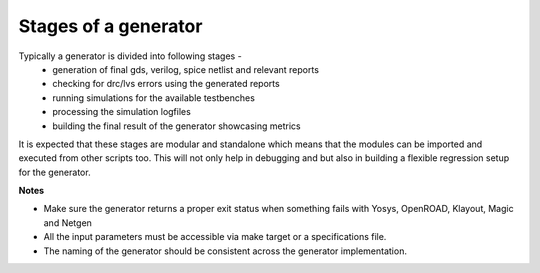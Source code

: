 Stages of a generator
======================

Typically a generator is divided into following stages - 
    * generation of final gds, verilog, spice netlist and relevant reports
    * checking for drc/lvs errors using the generated reports
    * running simulations for the available testbenches 
    * processing the simulation logfiles
    * building the final result of the generator showcasing metrics

It is expected that these stages are modular and standalone which means that the modules can be imported and executed from other scripts too.
This will not only help in debugging and but also in building a flexible regression setup for the generator.

**Notes**

* Make sure the generator returns a proper exit status when something fails with Yosys, OpenROAD, Klayout, Magic and Netgen
* All the input parameters must be accessible via make target or a specifications file. 
* The naming of the generator should be consistent across the generator implementation.